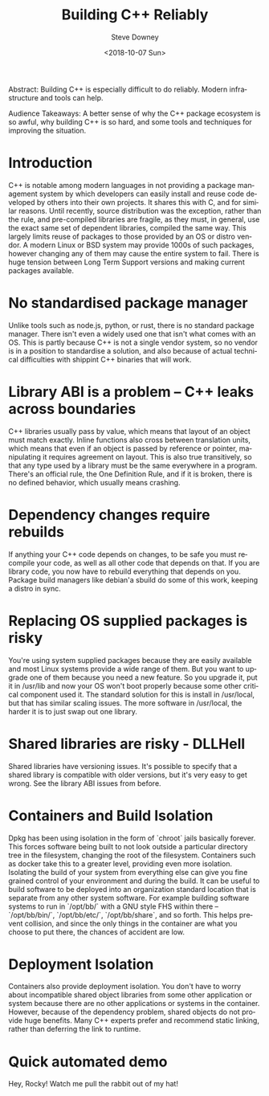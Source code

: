 #+OPTIONS: ':nil *:t -:t ::t <:t H:3 \n:nil ^:t arch:headline author:t
#+OPTIONS: broken-links:nil c:nil creator:nil d:(not "LOGBOOK") date:t e:t
#+OPTIONS: email:nil f:t inline:t num:t p:nil pri:nil prop:nil stat:t tags:t
#+OPTIONS: tasks:t tex:t timestamp:t title:t toc:nil todo:t |:t
#+TITLE: Building C++ Reliably
#+DATE: <2018-10-07 Sun>
#+AUTHOR: Steve Downey
#+EMAIL: sdowney2@bloomberg.net
#+LANGUAGE: en
#+SELECT_TAGS: export
#+EXCLUDE_TAGS: noexport
#+CREATOR: Emacs 26.1 (Org mode 9.1.14)
#+LATEX_CLASS: report
#+LATEX_CLASS_OPTIONS:
#+LATEX_HEADER:
#+LATEX_HEADER_EXTRA:
#+DESCRIPTION:
#+KEYWORDS:
#+SUBTITLE:
#+LATEX_COMPILER: pdflatex
#+OPTIONS: html-link-use-abs-url:nil html-postamble:auto html-preamble:t
#+OPTIONS: html-scripts:t html-style:t html5-fancy:nil tex:t
#+HTML_DOCTYPE: xhtml-strict
#+HTML_CONTAINER: div
#+DESCRIPTION:
#+KEYWORDS:
#+HTML_LINK_HOME:
#+HTML_LINK_UP:
#+HTML_MATHJAX:
#+HTML_HEAD: <link rel="stylesheet" type="text/css" href="https://raw.githubusercontent.com/steve-downey/css/master/smd-zenburn.css" />
#+HTML_HEAD_EXTRA:
#+SUBTITLE:
#+INFOJS_OPT:
#+CREATOR: <a href="https://www.gnu.org/software/emacs/">Emacs</a> 26.1 (<a href="https://orgmode.org">Org</a> mode 9.1.14)
#+LATEX_HEADER:
#+STARTUP: showeverything

#+BEGIN_ABSTRACT
Abstract: Building C++ is especially difficult to do reliably. Modern infrastructure and tools can help.
#+END_ABSTRACT

#+BEGIN_ABSTRACT
Audience Takeaways: A better sense of why the C++ package ecosystem is so awful, why building C++ is so hard, and some tools and techniques for improving the situation.
#+END_ABSTRACT

#+TOC: headlines 1



* Introduction
C++ is notable among modern languages in not providing a package management system by which developers can easily install and reuse code developed by others into their own projects. It shares this with C, and for similar reasons. Until recently, source distribution was the exception, rather than the rule, and pre-compiled libraries are fragile, as they must, in general, use the exact same set of dependent libraries, compiled the same way. This largely limits reuse of packages to those provided by an OS or distro vendor. A modern Linux or BSD system may provide 1000s of such packages, however changing any of them may cause the entire system to fail. There is huge tension between Long Term Support versions and making current packages available.

* No standardised package manager
Unlike tools such as node.js, python, or rust, there is no standard package manager. There isn't even a widely used one that isn't what comes with an OS. This is partly because C++ is not a single vendor system, so no vendor is in a position to standardise a solution, and also because of actual technical difficulties with shippint C++ binaries that will work.

* Library ABI is a problem -- C++ leaks across boundaries
C++ libraries usually pass by value, which means that layout of an object must match exactly. Inline functions also cross between translation units, which means that even if an object is passed by reference or pointer, manipulating it requires agreement on layout. This is also true transitively, so that any type used by a library must be the same everywhere in a program. There's an official rule, the One Definition Rule, and if it is broken, there is no defined behavior, which usually means crashing.

* Dependency changes require rebuilds
If anything your C++ code depends on changes, to be safe you must recompile your code, as well as all other code that depends on that. If you are library code, you now have to rebuild everything that depends on you. Package build managers like debian'a sbuild do some of this work, keeping a distro in sync.

* Replacing OS supplied packages is risky
You're using system supplied packages because they are easily available and most Linux systems provide a wide range of them. But you want to upgrade one of them because you need a new feature. So you upgrade it, put it in /usr/lib and now your OS won't boot properly because some other critical component used it. The standard solution for this is install in /usr/local, but that has similar scaling issues. The more software in /usr/local, the harder it is to just swap out one library.
* Shared libraries are risky - DLLHell
Shared libraries have versioning issues. It's possible to specify that a shared library is compatible with older versions, but it's very easy to get wrong. See the library ABI issues from before.

* Containers and Build Isolation
Dpkg has been using isolation in the form of `chroot` jails basically forever. This forces software being built to not look outside a particular directory tree in the filesystem, changing the root of the filesystem. Containers such as docker take this to a greater level, providing even more isolation. Isolating the build of your system from everything else can give you fine grained control of your environment and during the build. It can be useful to build software to be deployed into an organization standard location that is separate from any other system software. For example building software systems to run in `/opt/bb/` with a GNU style FHS within there -- `/opt/bb/bin/`, `/opt/bb/etc/`, `/opt/bb/share`, and so forth. This helps prevent collision, and since the only things in the container are what you choose to put there, the chances of accident are low.

* Deployment Isolation
Containers also provide deployment isolation. You don't have to worry about incompatible shared object libraries from some other application or system because there are no other applications or systems in the container. However, because of the dependency problem, shared objects do not provide huge benefits. Many C++ experts prefer and recommend static linking, rather than deferring the link to runtime.

* Quick automated demo
Hey, Rocky! Watch me pull the rabbit out of my hat!




# Local Variables:
# org-html-htmlize-output-type: inline-css
# End:
